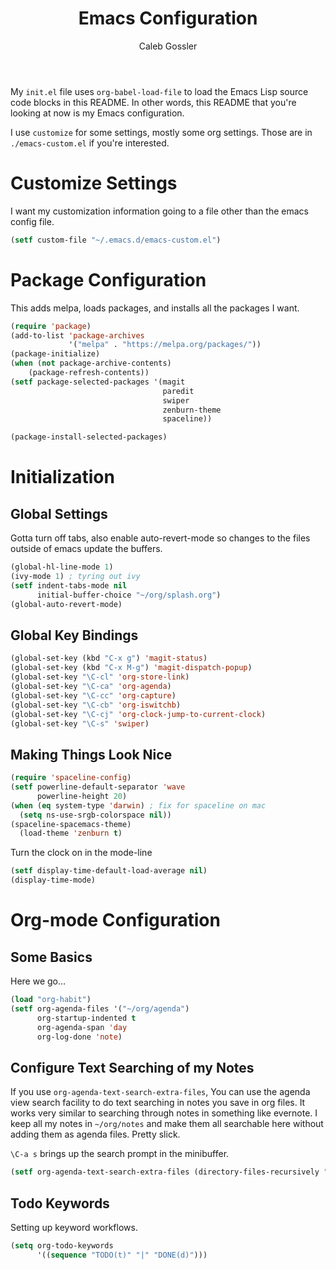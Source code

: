#+AUTHOR: Caleb Gossler
#+TITLE: Emacs Configuration
My =init.el= file uses =org-babel-load-file= to load the Emacs Lisp source code blocks in this README. In other words, this README that you're looking at now is my Emacs configuration.

I use =customize= for some settings, mostly some org settings. Those are in =./emacs-custom.el= if you're interested.
* Customize Settings
I want my customization information going to a file other than the emacs config file.
#+BEGIN_SRC emacs-lisp
  (setf custom-file "~/.emacs.d/emacs-custom.el")
#+END_SRC
* Package Configuration
This adds melpa, loads packages, and installs all the packages I want.
#+BEGIN_SRC emacs-lisp
  (require 'package)
  (add-to-list 'package-archives
               '("melpa" . "https://melpa.org/packages/"))
  (package-initialize)
  (when (not package-archive-contents)
      (package-refresh-contents))
  (setf package-selected-packages '(magit
                                    paredit
                                    swiper
                                    zenburn-theme
                                    spaceline))

  (package-install-selected-packages)
#+END_SRC
* Initialization
** Global Settings
Gotta turn off tabs, also enable auto-revert-mode so changes to the files outside of emacs update the buffers.
#+BEGIN_SRC emacs-lisp
  (global-hl-line-mode 1)
  (ivy-mode 1) ; tyring out ivy
  (setf indent-tabs-mode nil
        initial-buffer-choice "~/org/splash.org")
  (global-auto-revert-mode)
#+END_SRC
** Global Key Bindings
#+BEGIN_SRC emacs-lisp
  (global-set-key (kbd "C-x g") 'magit-status)
  (global-set-key (kbd "C-x M-g") 'magit-dispatch-popup)
  (global-set-key "\C-cl" 'org-store-link)
  (global-set-key "\C-ca" 'org-agenda)
  (global-set-key "\C-cc" 'org-capture)
  (global-set-key "\C-cb" 'org-iswitchb)
  (global-set-key "\C-cj" 'org-clock-jump-to-current-clock)
  (global-set-key "\C-s" 'swiper)
#+END_SRC
** Making Things Look Nice
#+BEGIN_SRC emacs-lisp
  (require 'spaceline-config)
  (setf powerline-default-separator 'wave
        powerline-height 20)
  (when (eq system-type 'darwin) ; fix for spaceline on mac
    (setq ns-use-srgb-colorspace nil))
  (spaceline-spacemacs-theme)
    (load-theme 'zenburn t)
#+END_SRC
Turn the clock on in the mode-line
#+BEGIN_SRC emacs-lisp
(setf display-time-default-load-average nil)
(display-time-mode)
#+END_SRC
* Org-mode Configuration
** Some Basics
Here we go...
#+BEGIN_SRC emacs-lisp
  (load "org-habit")
  (setf org-agenda-files '("~/org/agenda")
        org-startup-indented t
        org-agenda-span 'day
        org-log-done 'note)
#+END_SRC
** Configure Text Searching of my Notes
If you use =org-agenda-text-search-extra-files=, You can use the agenda view search facility to do text searching in notes you save in org files. It works very similar to searching through notes in something like evernote. I keep all my notes in =~/org/notes= and make them all searchable here without adding them as agenda files. Pretty slick.

=\C-a s= brings up the search prompt in the minibuffer.
#+BEGIN_SRC emacs-lisp
  (setf org-agenda-text-search-extra-files (directory-files-recursively "~/org/notes/" "\.org$"))
#+END_SRC
** Todo Keywords
Setting up keyword workflows.
#+BEGIN_SRC emacs-lisp
  (setq org-todo-keywords
        '((sequence "TODO(t)" "|" "DONE(d)")))
#+END_SRC
